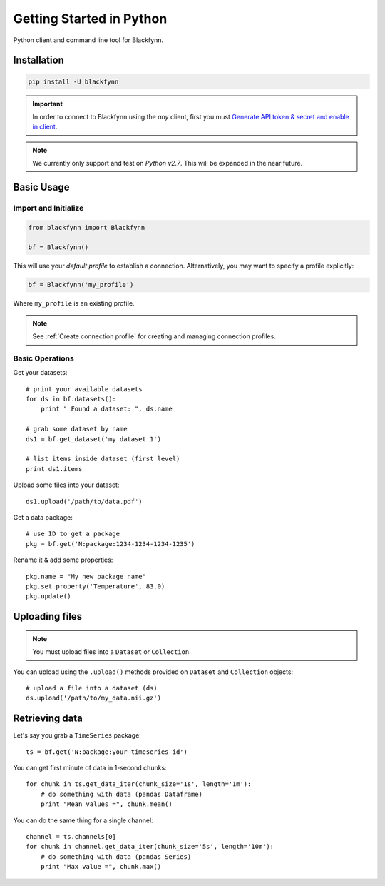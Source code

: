 Getting Started in Python
=========================

Python client and command line tool for Blackfynn.

Installation
------------

.. code:: python

      pip install -U blackfynn

.. important:: 

    In order to connect to Blackfynn using the *any* client, first you must `Generate API token & secret and enable in client <http://help.blackfynn.com/blackfynn-developer-tools/overview/creating-an-api-key-for-the-blackfynn-clients>`_.

.. note::

    We currently only support and test on *Python v2.7*. This will be expanded in the
    near future.


Basic Usage
--------------

Import and Initialize
~~~~~~~~~~~~~~~~~~~~~~

.. code:: python

    from blackfynn import Blackfynn

    bf = Blackfynn()

This will use your *default profile* to establish a connection. Alternatively, you may want to specify a profile explicitly:

.. code:: python

    bf = Blackfynn('my_profile')

Where ``my_profile`` is an existing profile. 

.. note::
    See :ref:`Create connection profile` for creating and managing connection profiles.

Basic Operations
~~~~~~~~~~~~~~~~~~~~~~

Get your datasets::

    # print your available datasets
    for ds in bf.datasets():
        print " Found a dataset: ", ds.name

    # grab some dataset by name
    ds1 = bf.get_dataset('my dataset 1')

    # list items inside dataset (first level)
    print ds1.items

Upload some files into your dataset::

    ds1.upload('/path/to/data.pdf')

Get a data package::

    # use ID to get a package
    pkg = bf.get('N:package:1234-1234-1234-1235')

Rename it & add some properties::

    pkg.name = "My new package name"
    pkg.set_property('Temperature', 83.0)
    pkg.update()


Uploading files
----------------

.. note::
  You must upload files into a ``Dataset`` or ``Collection``.

You can upload using the ``.upload()`` methods provided on ``Dataset`` and ``Collection`` objects::

    # upload a file into a dataset (ds)
    ds.upload('/path/to/my_data.nii.gz')

Retrieving data
----------------

Let's say you grab a ``TimeSeries`` package::

    ts = bf.get('N:package:your-timeseries-id')

You can get first minute of data in 1-second chunks::

    for chunk in ts.get_data_iter(chunk_size='1s', length='1m'):
        # do something with data (pandas Dataframe)
        print "Mean values =", chunk.mean()

You can do the same thing for a single channel::

    channel = ts.channels[0]
    for chunk in channel.get_data_iter(chunk_size='5s', length='10m'):
        # do something with data (pandas Series)
        print "Max value =", chunk.max()
